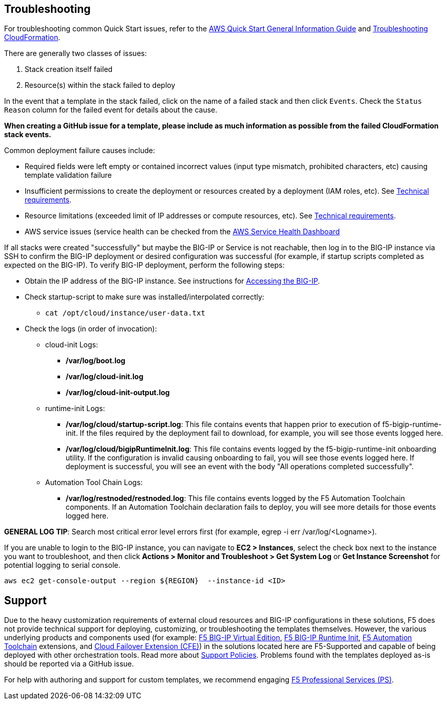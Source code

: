// Add any unique troubleshooting steps here.

== Troubleshooting

For troubleshooting common Quick Start issues, refer to the https://fwd.aws/rA69w?[AWS Quick Start General Information Guide^] and https://docs.aws.amazon.com/AWSCloudFormation/latest/UserGuide/troubleshooting.html[Troubleshooting CloudFormation^].

// == Resources
// Uncomment section and add links to any external resources that are specified by the partner
There are generally two classes of issues:

. Stack creation itself failed
. Resource(s) within the stack failed to deploy

In the event that a template in the stack failed, click on the name of a failed stack and then click `Events`. Check the `Status Reason` column for the failed event for details about the cause.

**When creating a GitHub issue for a template, please include as much information as possible from the failed CloudFormation stack events.**

Common deployment failure causes include:

- Required fields were left empty or contained incorrect values (input type mismatch, prohibited characters, etc) causing template validation failure
- Insufficient permissions to create the deployment or resources created by a deployment (IAM roles, etc). See link:#_technical_requirements[Technical requirements].
- Resource limitations (exceeded limit of IP addresses or compute resources, etc). See link:#_technical_requirements[Technical requirements].
- AWS service issues (service health can be checked from the https://status.aws.amazon.com/[AWS Service Health Dashboard]

If all stacks were created "successfully" but maybe the BIG-IP or Service is not reachable, then log in to the BIG-IP instance via SSH to confirm the BIG-IP deployment or desired configuration was successful (for example, if startup scripts completed as expected on the BIG-IP). To verify BIG-IP deployment, perform the following steps:

- Obtain the IP address of the BIG-IP instance. See instructions for link:#_accessing_the_big_ip[Accessing the BIG-IP].
- Check startup-script to make sure was installed/interpolated correctly:
  * ```cat /opt/cloud/instance/user-data.txt```
- Check the logs (in order of invocation):
  * cloud-init Logs:
    ** */var/log/boot.log*
    ** */var/log/cloud-init.log*
    ** */var/log/cloud-init-output.log*
  * runtime-init Logs:
    ** */var/log/cloud/startup-script.log*: This file contains events that happen prior to execution of f5-bigip-runtime-init. If the files required by the deployment fail to download, for example, you will see those events logged here.
    ** */var/log/cloud/bigipRuntimeInit.log*: This file contains events logged by the f5-bigip-runtime-init onboarding utility. If the configuration is invalid causing onboarding to fail, you will see those events logged here. If deployment is successful, you will see an event with the body "All operations completed successfully".
  * Automation Tool Chain Logs:
    ** */var/log/restnoded/restnoded.log*: This file contains events logged by the F5 Automation Toolchain components. If an Automation Toolchain declaration fails to deploy, you will see more details for those events logged here.

**GENERAL LOG TIP**: Search most critical error level errors first (for example, egrep -i err /var/log/<Logname>).

If you are unable to login to the BIG-IP instance, you can navigate to **EC2 > Instances**, select the check box next to the instance you want to troubleshoot, and then click **Actions > Monitor and Troubleshoot > Get System Log** or **Get Instance Screenshot** for potential logging to serial console.

[source,shell]
----
aws ec2 get-console-output --region ${REGION}  --instance-id <ID>
----

== Support

Due to the heavy customization requirements of external cloud resources and BIG-IP configurations in these solutions, F5 does not provide technical support for deploying, customizing, or troubleshooting the templates themselves. However, the various underlying products and components used (for example: https://clouddocs.f5.com/cloud/public/v1/[F5 BIG-IP Virtual Edition], https://github.com/F5Networks/f5-bigip-runtime-init[F5 BIG-IP Runtime Init], https://www.f5.com/pdf/products/automation-toolchain-overview.pdf[F5 Automation Toolchain] extensions, and https://clouddocs.f5.com/products/extensions/f5-cloud-failover/latest/[Cloud Failover Extension (CFE)]) in the solutions located here are F5-Supported and capable of being deployed with other orchestration tools. Read more about https://www.f5.com/company/policies/support-policies[Support Policies]. Problems found with the templates deployed as-is should be reported via a GitHub issue.

For help with authoring and support for custom templates, we recommend engaging https://www.f5.com/services/professional-services[F5 Professional Services (PS)].
